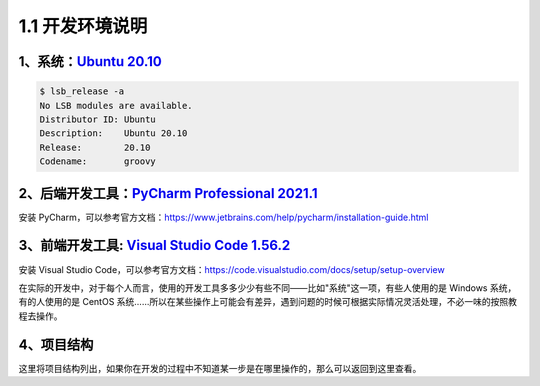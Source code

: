 ===============================
1.1 开发环境说明
===============================

------------------------------------------------
1、系统：`Ubuntu 20.10 <https://ubuntu.com/>`_
------------------------------------------------

.. code-block:: bash

	$ lsb_release -a
	No LSB modules are available.
	Distributor ID:	Ubuntu
	Description:	Ubuntu 20.10
	Release:	20.10
	Codename:	groovy

----------------------------------------------------------------------------------------------------    
2、后端开发工具：`PyCharm Professional 2021.1 <https://www.jetbrains.com/pycharm/>`_ 
----------------------------------------------------------------------------------------------------

安装 PyCharm，可以参考官方文档：https://www.jetbrains.com/help/pycharm/installation-guide.html

---------------------------------------------------------------------------------------------
3、前端开发工具: `Visual Studio Code 1.56.2 <https://code.visualstudio.com/>`_ 
---------------------------------------------------------------------------------------------

安装 Visual Studio Code，可以参考官方文档：https://code.visualstudio.com/docs/setup/setup-overview

在实际的开发中，对于每个人而言，使用的开发工具多多少少有些不同——比如"系统"这一项，有些人使用的是 Windows 系统，有的人使用的是 CentOS 系统......所以在某些操作上可能会有差异，遇到问题的时候可根据实际情况灵活处理，不必一味的按照教程去操作。

------------------------------
4、项目结构
------------------------------

这里将项目结构列出，如果你在开发的过程中不知道某一步是在哪里操作的，那么可以返回到这里查看。




